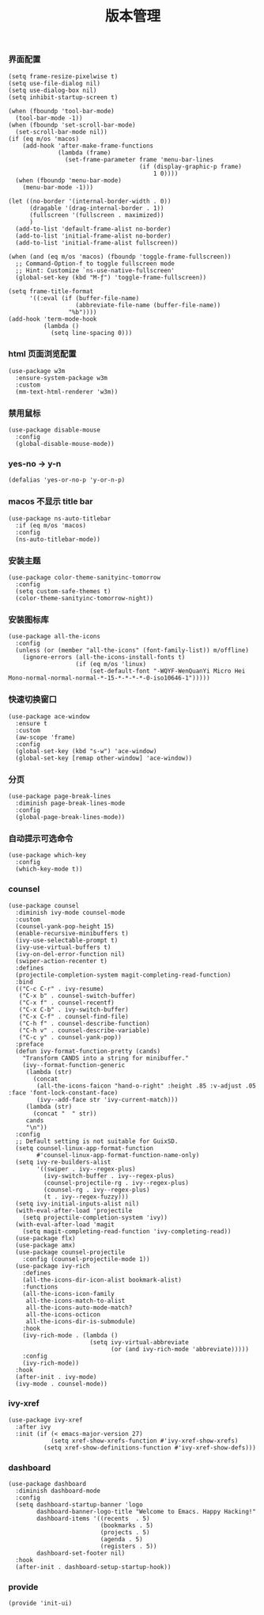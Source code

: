 #+TITLE:  版本管理
#+AUTHOR: 孙建康（rising.lambda）
#+EMAIL:  rising.lambda@gmail.com

#+DESCRIPTION: A literate programming version of my Emacs Initialization script, loaded by the .emacs file.
#+PROPERTY:    header-args        :mkdirp yes
#+OPTIONS:     num:nil toc:nil todo:nil tasks:nil tags:nil
#+OPTIONS:     skip:nil author:nil email:nil creator:nil timestamp:nil
#+INFOJS_OPT:  view:nil toc:nil ltoc:t mouse:underline buttons:0 path:http://orgmode.org/org-info.js

*** 界面配置
    #+BEGIN_SRC elisp :eval never :exports code :tangle (m/resolve "${m/xdg.conf.d}/emacs/lisp/init-ui.el") :comments link
      (setq frame-resize-pixelwise t)
      (setq use-file-dialog nil)
      (setq use-dialog-box nil)
      (setq inhibit-startup-screen t)

      (when (fboundp 'tool-bar-mode)
        (tool-bar-mode -1))
      (when (fboundp 'set-scroll-bar-mode)
        (set-scroll-bar-mode nil))
      (if (eq m/os 'macos)
          (add-hook 'after-make-frame-functions
                    (lambda (frame)
                      (set-frame-parameter frame 'menu-bar-lines
                                           (if (display-graphic-p frame)
                                               1 0))))
        (when (fboundp 'menu-bar-mode)
          (menu-bar-mode -1)))

      (let ((no-border '(internal-border-width . 0))
            (dragable '(drag-internal-border . 1))
            (fullscreen '(fullscreen . maximized))
            )
        (add-to-list 'default-frame-alist no-border)
        (add-to-list 'initial-frame-alist no-border)
        (add-to-list 'initial-frame-alist fullscreen))

      (when (and (eq m/os 'macos) (fboundp 'toggle-frame-fullscreen))
        ;; Command-Option-f to toggle fullscreen mode
        ;; Hint: Customize `ns-use-native-fullscreen'
        (global-set-key (kbd "M-ƒ") 'toggle-frame-fullscreen))

      (setq frame-title-format
            '((:eval (if (buffer-file-name)
                         (abbreviate-file-name (buffer-file-name))
                       "%b"))))
      (add-hook 'term-mode-hook
                (lambda ()
                  (setq line-spacing 0)))
    #+END_SRC

*** html 页面浏览配置
    #+BEGIN_SRC elisp :eval never :exports code :tangle  :tangle (or (and (eq m/os 'macos) (m/resolve "${m/xdg.conf.d}/emacs/lisp/init-ui.el")) "no") :comments link
      (use-package w3m
        :ensure-system-package w3m
        :custom
        (mm-text-html-renderer 'w3m))
    #+END_SRC
*** 禁用鼠标
    #+BEGIN_SRC elisp :exports code :eval never :tangle (m/resolve "${m/xdg.conf.d}/emacs/lisp/init-ui.el")  :comments link
      (use-package disable-mouse
        :config
        (global-disable-mouse-mode))
    #+END_SRC

*** yes-no -> y-n
    #+BEGIN_SRC elisp :eval never :exports code :tangle (m/resolve "${m/xdg.conf.d}/emacs/lisp/init-ui.el") :comments link
      (defalias 'yes-or-no-p 'y-or-n-p)
    #+END_SRC
*** macos 不显示 title bar
    #+BEGIN_SRC elisp :eval never :exports code :tangle (m/resolve "${m/xdg.conf.d}/emacs/lisp/init-ui.el") :comments link
      (use-package ns-auto-titlebar
        :if (eq m/os 'macos)
        :config
        (ns-auto-titlebar-mode))
    #+END_SRC

*** 安装主题
    #+BEGIN_SRC elisp :eval never :exports code :tangle (m/resolve "${m/xdg.conf.d}/emacs/lisp/init-ui.el") :comments link
      (use-package color-theme-sanityinc-tomorrow
        :config
        (setq custom-safe-themes t)
        (color-theme-sanityinc-tomorrow-night))
    #+END_SRC

*** 安装图标库
    #+BEGIN_SRC elisp :eval never :exports code :tangle (m/resolve "${m/xdg.conf.d}/emacs/lisp/init-ui.el") :comments link
      (use-package all-the-icons
        :config
        (unless (or (member "all-the-icons" (font-family-list)) m/offline)
          (ignore-errors (all-the-icons-install-fonts t)
                         (if (eq m/os 'linux)
                             (set-default-font "-WQYF-WenQuanYi Micro Hei Mono-normal-normal-normal-*-15-*-*-*-*-0-iso10646-1")))))
    #+END_SRC

*** 快速切换窗口
    #+BEGIN_SRC elisp :eval never :exports code :tangle (m/resolve "${m/xdg.conf.d}/emacs/lisp/init-ui.el") :comments link
      (use-package ace-window
        :ensure t
        :custom
        (aw-scope 'frame)
        :config
        (global-set-key (kbd "s-w") 'ace-window)
        (global-set-key [remap other-window] 'ace-window))
    #+END_SRC

*** 分页
    #+BEGIN_SRC elisp :eval never :exports code :tangle (m/resolve "${m/xdg.conf.d}/emacs/lisp/init-ui.el") :comments link
      (use-package page-break-lines
        :diminish page-break-lines-mode
        :config
        (global-page-break-lines-mode))
    #+END_SRC
    
*** 自动提示可选命令
    #+BEGIN_SRC elisp :eval never :exports code :tangle (m/resolve "${m/xdg.conf.d}/emacs/lisp/init-ui.el") :comments link
      (use-package which-key
        :config
        (which-key-mode t))
    #+END_SRC
*** counsel
    #+BEGIN_SRC elisp :eval never :exports code :tangle (m/resolve "${m/xdg.conf.d}/emacs/lisp/init-ui.el") :comments link
      (use-package counsel
        :diminish ivy-mode counsel-mode  
        :custom
        (counsel-yank-pop-height 15)
        (enable-recursive-minibuffers t)
        (ivy-use-selectable-prompt t)
        (ivy-use-virtual-buffers t)
        (ivy-on-del-error-function nil)
        (swiper-action-recenter t)
        :defines
        (projectile-completion-system magit-completing-read-function)
        :bind
        (("C-c C-r" . ivy-resume)
         ("C-x b" . counsel-switch-buffer)
         ("C-x f" . counsel-recentf)
         ("C-x C-b" . ivy-switch-buffer)
         ("C-x C-f" . counsel-find-file)
         ("C-h f" . counsel-describe-function)
         ("C-h v" . counsel-describe-variable)
         ("C-c y" . counsel-yank-pop))
        :preface
        (defun ivy-format-function-pretty (cands)
          "Transform CANDS into a string for minibuffer."
          (ivy--format-function-generic
           (lambda (str)
             (concat
              (all-the-icons-faicon "hand-o-right" :height .85 :v-adjust .05 :face 'font-lock-constant-face)
              (ivy--add-face str 'ivy-current-match)))
           (lambda (str)
             (concat "  " str))
           cands
           "\n"))
        :config
        ;; Default setting is not suitable for GuixSD.
        (setq counsel-linux-app-format-function
              #'counsel-linux-app-format-function-name-only)
        (setq ivy-re-builders-alist
              '((swiper . ivy--regex-plus)
                (ivy-switch-buffer . ivy--regex-plus)
                (counsel-projectile-rg . ivy--regex-plus)
                (counsel-rg . ivy--regex-plus)
                (t . ivy--regex-fuzzy)))
        (setq ivy-initial-inputs-alist nil)
        (with-eval-after-load 'projectile
          (setq projectile-completion-system 'ivy))
        (with-eval-after-load 'magit
          (setq magit-completing-read-function 'ivy-completing-read))
        (use-package flx)
        (use-package amx)
        (use-package counsel-projectile
          :config (counsel-projectile-mode 1))
        (use-package ivy-rich
          :defines
          (all-the-icons-dir-icon-alist bookmark-alist)
          :functions
          (all-the-icons-icon-family
           all-the-icons-match-to-alist
           all-the-icons-auto-mode-match?
           all-the-icons-octicon
           all-the-icons-dir-is-submodule)
          :hook 
          (ivy-rich-mode . (lambda ()
                             (setq ivy-virtual-abbreviate
                                   (or (and ivy-rich-mode 'abbreviate)))))
          :config
          (ivy-rich-mode))
        :hook
        (after-init . ivy-mode)
        (ivy-mode . counsel-mode))
    #+END_SRC

*** ivy-xref
    #+BEGIN_SRC elisp :eval never :exports code :tangle (m/resolve "${m/xdg.conf.d}/emacs/lisp/init-ui.el") :comments link
      (use-package ivy-xref
        :after ivy
        :init (if (< emacs-major-version 27)
                  (setq xref-show-xrefs-function #'ivy-xref-show-xrefs)
                (setq xref-show-definitions-function #'ivy-xref-show-defs)))
    #+END_SRC
*** dashboard
    #+BEGIN_SRC elisp :eval never :exports code :tangle (m/resolve "${m/xdg.conf.d}/emacs/lisp/init-ui.el") :comments link
      (use-package dashboard
        :diminish dashboard-mode
        :config
        (setq dashboard-startup-banner 'logo
              dashboard-banner-logo-title "Welcome to Emacs. Happy Hacking!"
              dashboard-items '((recents  . 5)
                                (bookmarks . 5)
                                (projects . 5)
                                (agenda . 5)
                                (registers . 5))
              dashboard-set-footer nil)
        :hook
        (after-init . dashboard-setup-startup-hook))
    #+END_SRC
*** provide
    #+BEGIN_SRC elisp :eval never :exports code :tangle (m/resolve "${m/xdg.conf.d}/emacs/lisp/init-ui.el") :comments link
      (provide 'init-ui)
    #+END_SRC
